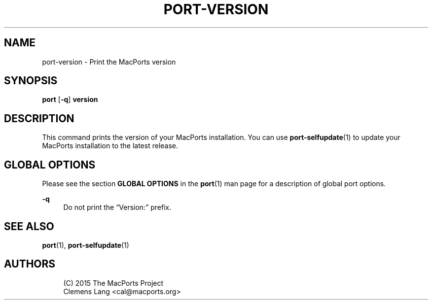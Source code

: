 '\" t
.TH "PORT\-VERSION" "1" "2\&.6\&.0" "MacPorts 2\&.6\&.0" "MacPorts Manual"
.\" -----------------------------------------------------------------
.\" * Define some portability stuff
.\" -----------------------------------------------------------------
.\" ~~~~~~~~~~~~~~~~~~~~~~~~~~~~~~~~~~~~~~~~~~~~~~~~~~~~~~~~~~~~~~~~~
.\" http://bugs.debian.org/507673
.\" http://lists.gnu.org/archive/html/groff/2009-02/msg00013.html
.\" ~~~~~~~~~~~~~~~~~~~~~~~~~~~~~~~~~~~~~~~~~~~~~~~~~~~~~~~~~~~~~~~~~
.ie \n(.g .ds Aq \(aq
.el       .ds Aq '
.\" -----------------------------------------------------------------
.\" * set default formatting
.\" -----------------------------------------------------------------
.\" disable hyphenation
.nh
.\" disable justification (adjust text to left margin only)
.ad l
.\" -----------------------------------------------------------------
.\" * MAIN CONTENT STARTS HERE *
.\" -----------------------------------------------------------------
.SH "NAME"
port-version \- Print the MacPorts version
.SH "SYNOPSIS"
.sp
.nf
\fBport\fR [\fB\-q\fR] \fBversion\fR
.fi
.SH "DESCRIPTION"
.sp
This command prints the version of your MacPorts installation\&. You can use \fBport-selfupdate\fR(1) to update your MacPorts installation to the latest release\&.
.SH "GLOBAL OPTIONS"
.sp
Please see the section \fBGLOBAL OPTIONS\fR in the \fBport\fR(1) man page for a description of global port options\&.
.PP
\fB\-q\fR
.RS 4
Do not print the \(lqVersion:\(rq prefix\&.
.RE
.SH "SEE ALSO"
.sp
\fBport\fR(1), \fBport-selfupdate\fR(1)
.SH "AUTHORS"
.sp
.if n \{\
.RS 4
.\}
.nf
(C) 2015 The MacPorts Project
Clemens Lang <cal@macports\&.org>
.fi
.if n \{\
.RE
.\}
